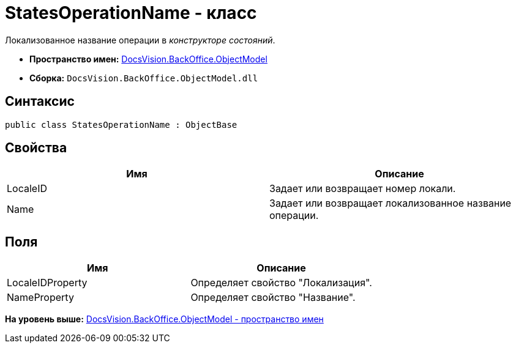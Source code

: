 = StatesOperationName - класс

Локализованное название операции в [.dfn .term]_конструкторе состояний_.

* [.keyword]*Пространство имен:* xref:ObjectModel_NS.adoc[DocsVision.BackOffice.ObjectModel]
* [.keyword]*Сборка:* [.ph .filepath]`DocsVision.BackOffice.ObjectModel.dll`

== Синтаксис

[source,pre,codeblock,language-csharp]
----
public class StatesOperationName : ObjectBase
----

== Свойства

[cols=",",options="header",]
|===
|Имя |Описание
|LocaleID |Задает или возвращает номер локали.
|Name |Задает или возвращает локализованное название операции.
|===

== Поля

[cols=",",options="header",]
|===
|Имя |Описание
|LocaleIDProperty |Определяет свойство "Локализация".
|NameProperty |Определяет свойство "Название".
|===

*На уровень выше:* xref:../../../../api/DocsVision/BackOffice/ObjectModel/ObjectModel_NS.adoc[DocsVision.BackOffice.ObjectModel - пространство имен]
